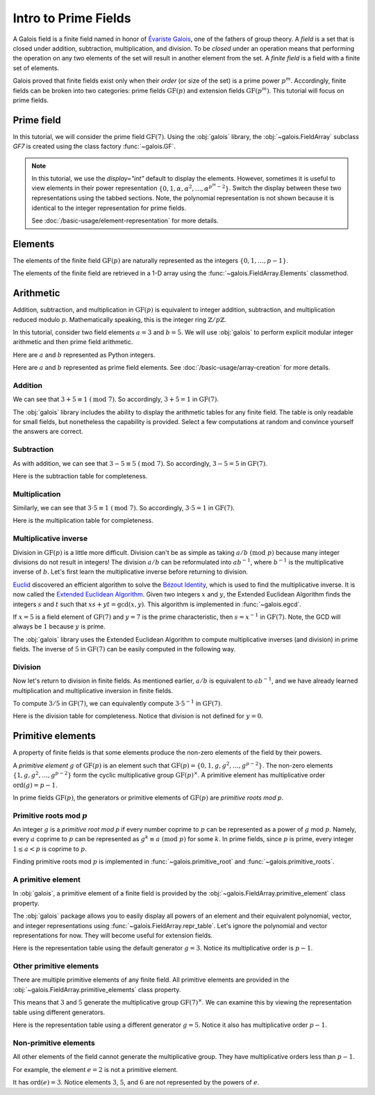 Intro to Prime Fields
=====================

A Galois field is a finite field named in honor of `Évariste Galois <https://en.wikipedia.org/wiki/%C3%89variste_Galois>`_,
one of the fathers of group theory. A *field* is a set that is closed under addition, subtraction, multiplication, and division.
To be *closed* under an operation means that performing the operation on any two elements of the set will result in another
element from the set. A *finite field* is a field with a finite set of elements.

Galois proved that finite fields exist only when their *order* (or size of the set) is a prime power :math:`p^m`. Accordingly,
finite fields can be broken into two categories: prime fields :math:`\mathrm{GF}(p)` and extension fields :math:`\mathrm{GF}(p^m)`.
This tutorial will focus on prime fields.

Prime field
-----------

In this tutorial, we will consider the prime field :math:`\mathrm{GF}(7)`. Using the :obj:`galois` library, the :obj:`~galois.FieldArray`
subclass `GF7` is created using the class factory :func:`~galois.GF`.

.. tab-set::

   .. tab-item:: Integer
      :sync: int

      .. ipython:: python

         GF7 = galois.GF(7)
         GF7
         print(GF7)

   .. tab-item:: Power
      :sync: power

      .. ipython:: python

         GF7 = galois.GF(7, display="power")
         GF7
         print(GF7)

.. note::

   In this tutorial, we use the `display="int"` default to display the elements. However, sometimes it is useful to view elements
   in their power representation :math:`\{0, 1, \alpha, \alpha^2, \dots, \alpha^{p^m - 2}\}`. Switch the display between these two
   representations using the tabbed sections. Note, the polynomial representation is not shown because it is identical to the integer
   representation for prime fields.

   See :doc:`/basic-usage/element-representation` for more details.

Elements
--------

The elements of the finite field :math:`\mathrm{GF}(p)` are naturally represented as the integers
:math:`\{0, 1, \dots, p - 1\}`.

The elements of the finite field are retrieved in a 1-D array using the :func:`~galois.FieldArray.Elements` classmethod.

.. tab-set::

   .. tab-item:: Integer
      :sync: int

      .. ipython:: python

         @suppress
         GF7.display("int")
         GF7.Elements()

   .. tab-item:: Power
      :sync: power

      .. ipython:: python

         @suppress
         GF7.display("power")
         GF7.Elements()

Arithmetic
----------

Addition, subtraction, and multiplication in :math:`\mathrm{GF}(p)` is equivalent to integer addition, subtraction,
and multiplication reduced modulo :math:`p`. Mathematically speaking, this is the integer ring :math:`\mathbb{Z} / p\mathbb{Z}`.

In this tutorial, consider two field elements :math:`a = 3` and :math:`b = 5`. We will use :obj:`galois` to perform explicit modular
integer arithmetic and then prime field arithmetic.

Here are :math:`a` and :math:`b` represented as Python integers.

.. ipython:: python

   a_int = 3
   b_int = 5
   p = GF7.characteristic; p

Here are :math:`a` and :math:`b` represented as prime field elements. See :doc:`/basic-usage/array-creation` for more details.

.. tab-set::

   .. tab-item:: Integer
      :sync: int

      .. ipython:: python

         @suppress
         GF7.display("int")
         a = GF7(3); a
         b = GF7(5); b

   .. tab-item:: Power
      :sync: power

      .. ipython:: python

         @suppress
         GF7.display("power")
         a = GF7(3); a
         b = GF7(5); b

Addition
........

We can see that :math:`3 + 5 \equiv 1\ (\textrm{mod}\ 7)`. So accordingly, :math:`3 + 5 = 1` in :math:`\mathrm{GF}(7)`.

.. tab-set::

   .. tab-item:: Integer
      :sync: int

      .. ipython:: python

         @suppress
         GF7.display("int")
         (a_int + b_int) % p
         a + b

   .. tab-item:: Power
      :sync: power

      .. ipython:: python

         @suppress
         GF7.display("power")
         (a_int + b_int) % p
         a + b

The :obj:`galois` library includes the ability to display the arithmetic tables for any finite field. The table is only readable
for small fields, but nonetheless the capability is provided. Select a few computations at random and convince yourself the
answers are correct.

.. tab-set::

   .. tab-item:: Integer
      :sync: int

      .. ipython:: python

         @suppress
         GF7.display("int")
         print(GF7.arithmetic_table("+"))

   .. tab-item:: Power
      :sync: power

      .. ipython:: python

         @suppress
         GF7.display("power")
         print(GF7.arithmetic_table("+"))

Subtraction
...........

As with addition, we can see that :math:`3 - 5 \equiv 5\ (\textrm{mod}\ 7)`. So accordingly, :math:`3 - 5 = 5` in :math:`\mathrm{GF}(7)`.

.. tab-set::

   .. tab-item:: Integer
      :sync: int

      .. ipython:: python

         @suppress
         GF7.display("int")
         (a_int - b_int) % p
         a - b

   .. tab-item:: Power
      :sync: power

      .. ipython:: python

         @suppress
         GF7.display("power")
         (a_int - b_int) % p
         a - b

Here is the subtraction table for completeness.

.. tab-set::

   .. tab-item:: Integer
      :sync: int

      .. ipython:: python

         @suppress
         GF7.display("int")
         print(GF7.arithmetic_table("-"))

   .. tab-item:: Power
      :sync: power

      .. ipython:: python

         @suppress
         GF7.display("power")
         print(GF7.arithmetic_table("-"))

Multiplication
..............

Similarly, we can see that :math:`3 \cdot 5 \equiv 1\ (\textrm{mod}\ 7)`. So accordingly, :math:`3 \cdot 5 = 1`
in :math:`\mathrm{GF}(7)`.

.. tab-set::

   .. tab-item:: Integer
      :sync: int

      .. ipython:: python

         @suppress
         GF7.display("int")
         (a_int * b_int) % p
         a * b

   .. tab-item:: Power
      :sync: power

      .. ipython:: python

         @suppress
         GF7.display("power")
         (a_int * b_int) % p
         a * b

Here is the multiplication table for completeness.

.. tab-set::

   .. tab-item:: Integer
      :sync: int

      .. ipython:: python

         @suppress
         GF7.display("int")
         print(GF7.arithmetic_table("*"))

   .. tab-item:: Power
      :sync: power

      .. ipython:: python

         @suppress
         GF7.display("power")
         print(GF7.arithmetic_table("*"))

Multiplicative inverse
......................

Division in :math:`\mathrm{GF}(p)` is a little more difficult. Division can't be as simple as taking :math:`a / b\ (\textrm{mod}\ p)` because
many integer divisions do not result in integers! The division :math:`a / b` can be reformulated into :math:`a b^{-1}`, where :math:`b^{-1}`
is the multiplicative inverse of :math:`b`. Let's first learn the multiplicative inverse before returning to division.

`Euclid <https://en.wikipedia.org/wiki/Euclid>`_ discovered an efficient algorithm to solve the `Bézout Identity <https://en.wikipedia.org/wiki/B%C3%A9zout%27s_identity>`_,
which is used to find the multiplicative inverse. It is now called the `Extended Euclidean Algorithm <https://en.wikipedia.org/wiki/Extended_Euclidean_algorithm#:~:text=Extended%20Euclidean%20algorithm%20also%20refers,a%20and%20b%20are%20coprime.>`_.
Given two integers :math:`x` and :math:`y`, the Extended Euclidean Algorithm finds the integers :math:`s` and :math:`t` such that
:math:`xs + yt = \textrm{gcd}(x, y)`. This algorithm is implemented in :func:`~galois.egcd`.

If :math:`x = 5` is a field element of :math:`\mathrm{GF}(7)` and :math:`y = 7` is the prime characteristic, then :math:`s = x^{-1}`
in :math:`\mathrm{GF}(7)`. Note, the GCD will always be :math:`1` because :math:`y` is prime.

.. ipython:: python

   # Returns (gcd, s, t)
   galois.egcd(b_int, p)

The :obj:`galois` library uses the Extended Euclidean Algorithm to compute multiplicative inverses (and division) in prime fields.
The inverse of :math:`5` in :math:`\mathrm{GF}(7)` can be easily computed in the following way.

.. tab-set::

   .. tab-item:: Integer
      :sync: int

      .. ipython:: python

         @suppress
         GF7.display("int")
         b ** -1
         np.reciprocal(b)

   .. tab-item:: Power
      :sync: power

      .. ipython:: python

         @suppress
         GF7.display("power")
         b ** -1
         np.reciprocal(b)

Division
........

Now let's return to division in finite fields. As mentioned earlier, :math:`a / b` is equivalent to :math:`a b^{-1}`, and we have
already learned multiplication and multiplicative inversion in finite fields.

To compute :math:`3 / 5` in :math:`\mathrm{GF}(7)`, we can equivalently compute :math:`3 \cdot 5^{-1}` in :math:`\mathrm{GF}(7)`.

.. tab-set::

   .. tab-item:: Integer
      :sync: int

      .. ipython:: python

         @suppress
         GF7.display("int")
         _, b_inv_int, _ = galois.egcd(b_int, p)
         (a_int * b_inv_int) % p
         a * b**-1
         a / b

   .. tab-item:: Power
      :sync: power

      .. ipython:: python

         @suppress
         GF7.display("power")
         _, b_inv_int, _ = galois.egcd(b_int, p)
         (a_int * b_inv_int) % p
         a * b**-1
         a / b

Here is the division table for completeness. Notice that division is not defined for :math:`y = 0`.

.. tab-set::

   .. tab-item:: Integer
      :sync: int

      .. ipython:: python

         @suppress
         GF7.display("int")
         print(GF7.arithmetic_table("/"))

   .. tab-item:: Power
      :sync: power

      .. ipython:: python

         @suppress
         GF7.display("power")
         print(GF7.arithmetic_table("/"))

Primitive elements
------------------

A property of finite fields is that some elements produce the non-zero elements of the field by their powers.

A *primitive element* :math:`g` of :math:`\mathrm{GF}(p)` is an element such that :math:`\mathrm{GF}(p) = \{0, 1, g, g^2, \dots, g^{p - 2}\}`.
The non-zero elements :math:`\{1, g, g^2, \dots, g^{p - 2}\}` form the cyclic multiplicative group :math:`\mathrm{GF}(p)^{\times}`.
A primitive element has multiplicative order :math:`\textrm{ord}(g) = p - 1`.

In prime fields :math:`\mathrm{GF}(p)`, the generators or primitive elements of :math:`\mathrm{GF}(p)` are *primitive roots mod p*.

Primitive roots mod :math:`p`
.............................

An integer :math:`g` is a *primitive root mod p* if every number coprime to :math:`p` can be represented as a power of :math:`g`
mod :math:`p`. Namely, every :math:`a` coprime to :math:`p` can be represented as :math:`g^k \equiv a\ (\textrm{mod}\ p)` for some :math:`k`.
In prime fields, since :math:`p` is prime, every integer :math:`1 \le a < p` is coprime to :math:`p`.

Finding primitive roots mod :math:`p` is implemented in :func:`~galois.primitive_root` and :func:`~galois.primitive_roots`.

.. ipython:: python

   galois.primitive_root(7)

A primitive element
...................

In :obj:`galois`, a primitive element of a finite field is provided by the :obj:`~galois.FieldArray.primitive_element`
class property.

.. tab-set::

   .. tab-item:: Integer
      :sync: int

      .. ipython:: python

         @suppress
         GF7.display("int")
         print(GF7)
         g = GF7.primitive_element; g

   .. tab-item:: Power
      :sync: power

      .. ipython:: python

         @suppress
         GF7.display("power")
         print(GF7)
         g = GF7.primitive_element; g

The :obj:`galois` package allows you to easily display all powers of an element and their equivalent polynomial, vector, and integer
representations using :func:`~galois.FieldArray.repr_table`. Let's ignore the polynomial and vector representations for now.
They will become useful for extension fields.

Here is the representation table using the default generator :math:`g = 3`. Notice its multiplicative order is :math:`p - 1`.

.. ipython:: python

   g.multiplicative_order()
   print(GF7.repr_table())

Other primitive elements
........................

There are multiple primitive elements of any finite field. All primitive elements are provided in the
:obj:`~galois.FieldArray.primitive_elements` class property.

.. tab-set::

   .. tab-item:: Integer
      :sync: int

      .. ipython:: python

         @suppress
         GF7.display("int")
         list(galois.primitive_roots(7))
         GF7.primitive_elements
         g = GF7(5); g

   .. tab-item:: Power
      :sync: power

      .. ipython:: python

         @suppress
         GF7.display("power")
         list(galois.primitive_roots(7))
         GF7.primitive_elements
         g = GF7(5); g

This means that :math:`3` and :math:`5` generate the multiplicative group :math:`\mathrm{GF}(7)^\times`.
We can examine this by viewing the representation table using different generators.

Here is the representation table using a different generator :math:`g = 5`. Notice it also has
multiplicative order :math:`p- 1`.

.. ipython:: python

   g.multiplicative_order()
   print(GF7.repr_table(g))

Non-primitive elements
......................

All other elements of the field cannot generate the multiplicative group. They have multiplicative
orders less than :math:`p - 1`.

For example, the element :math:`e = 2` is not a primitive element.

.. tab-set::

   .. tab-item:: Integer
      :sync: int

      .. ipython:: python

         @suppress
         GF7.display("int")
         e = GF7(2); e

   .. tab-item:: Power
      :sync: power

      .. ipython:: python

         @suppress
         GF7.display("power")
         e = GF7(2); e

It has :math:`\textrm{ord}(e) = 3`. Notice elements :math:`3`, :math:`5`, and :math:`6` are not represented by the powers of :math:`e`.

.. ipython:: python

   e.multiplicative_order()
   print(GF7.repr_table(e))

..
   Reset the display mode to the integer representation so other pages aren't affected
.. ipython:: python
   :suppress:

   GF7.display("int")
